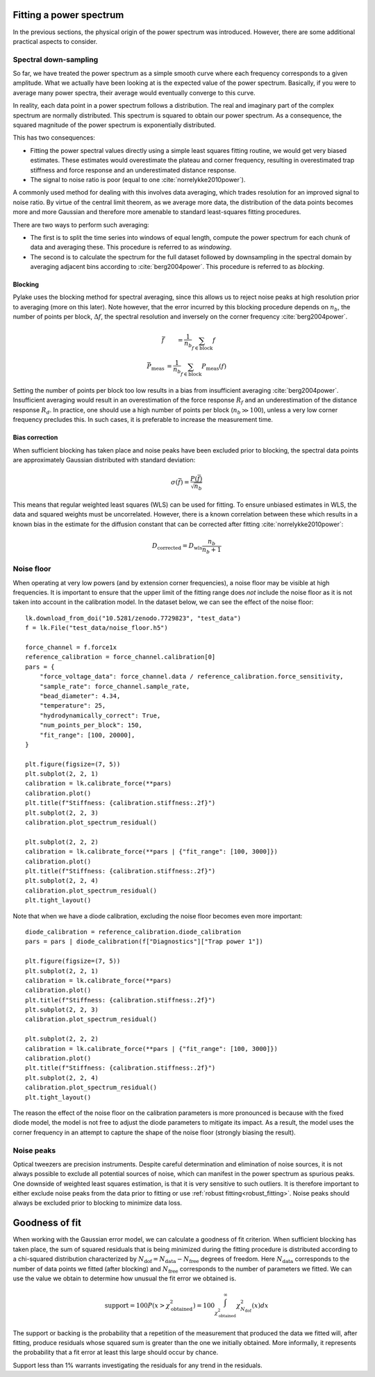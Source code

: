 Fitting a power spectrum
------------------------

.. only:: html

    :nbexport:`Download this page as a Jupyter notebook <self>`

In the previous sections, the physical origin of the power spectrum was introduced.
However, there are some additional practical aspects to consider.

Spectral down-sampling
^^^^^^^^^^^^^^^^^^^^^^

So far, we have treated the power spectrum as a simple smooth curve where each frequency corresponds to a given amplitude.
What we actually have been looking at is the expected value of the power spectrum.
Basically, if you were to average many power spectra, their average would eventually converge to this curve.

In reality, each data point in a power spectrum follows a distribution.
The real and imaginary part of the complex spectrum are normally distributed.
This spectrum is squared to obtain our power spectrum.
As a consequence, the squared magnitude of the power spectrum is exponentially distributed.

This has two consequences:

- Fitting the power spectral values directly using a simple least squares fitting routine, we would
  get very biased estimates. These estimates would overestimate the plateau and corner frequency,
  resulting in overestimated trap stiffness and force response and an underestimated distance response.
- The signal to noise ratio is poor (equal to one :cite:`norrelykke2010power`).

.. _blocking_windowing:

A commonly used method for dealing with this involves data averaging, which trades resolution for an
improved signal to noise ratio.
By virtue of the central limit theorem, as we average more data, the distribution of the data points
becomes more and more Gaussian and therefore more amenable to standard least-squares fitting procedures.

There are two ways to perform such averaging:

- The first is to split the time series into windows of equal length, compute the power spectrum for
  each chunk of data and averaging these. This procedure is referred to as *windowing*.
- The second is to calculate the spectrum for the full dataset followed by downsampling in the
  spectral domain by averaging adjacent bins according to :cite:`berg2004power`. This procedure is
  referred to as *blocking*.

.. image:: figures/blocking.gif
  :nbattach:

Blocking
""""""""

Pylake uses the blocking method for spectral averaging, since this allows us to reject noise peaks
at high resolution prior to averaging (more on this later).
Note however, that the error incurred by this blocking procedure depends on :math:`n_b`, the number
of points per block, :math:`\Delta f`, the spectral resolution and inversely on the corner
frequency :cite:`berg2004power`.

.. math::

    \begin{eqnarray}
    \bar{f} &= \frac{1}{n_b} \sum_{f \in \mathrm{block}} f\\
    \bar{P}_\mathrm{meas} &= \frac{1}{n_b} \sum_{f \in \mathrm{block}} P_\mathrm{meas}(f)
    \end{eqnarray}

Setting the number of points per block too low results in a bias from insufficient averaging :cite:`berg2004power`.
Insufficient averaging would result in an overestimation of the force response :math:`R_f` and an
underestimation of the distance response :math:`R_d`.
In practice, one should use a high number of points per block (:math:`n_b \gg 100`),
unless a very low corner frequency precludes this. In such cases, it is preferable to increase the
measurement time.

Bias correction
"""""""""""""""

When sufficient blocking has taken place and noise peaks have been excluded prior to blocking,
the spectral data points are approximately Gaussian distributed with standard deviation:

.. math::

    \sigma(\bar{f}) = \frac{P(\bar{f})}{\sqrt{n_b}}

This means that regular weighted least squares (WLS) can be used for fitting.
To ensure unbiased estimates in WLS, the data and squared weights must be uncorrelated.
However, there is a known correlation between these which results
in a known bias in the estimate for the diffusion constant that can be corrected after
fitting :cite:`norrelykke2010power`:

.. math::

    D_\mathrm{corrected} = D_\mathrm{wls} \frac{n_b}{n_b + 1}

.. _noise_floor:

Noise floor
^^^^^^^^^^^

When operating at very low powers (and by extension corner frequencies), a noise floor may be visible at high frequencies.
It is important to ensure that the upper limit of the fitting range does *not* include the noise floor
as it is not taken into account in the calibration model.
In the dataset below, we can see the effect of the noise floor::

    lk.download_from_doi("10.5281/zenodo.7729823", "test_data")
    f = lk.File("test_data/noise_floor.h5")

    force_channel = f.force1x
    reference_calibration = force_channel.calibration[0]
    pars = {
        "force_voltage_data": force_channel.data / reference_calibration.force_sensitivity,
        "sample_rate": force_channel.sample_rate,
        "bead_diameter": 4.34,
        "temperature": 25,
        "hydrodynamically_correct": True,
        "num_points_per_block": 150,
        "fit_range": [100, 20000],
    }

    plt.figure(figsize=(7, 5))
    plt.subplot(2, 2, 1)
    calibration = lk.calibrate_force(**pars)
    calibration.plot()
    plt.title(f"Stiffness: {calibration.stiffness:.2f}")
    plt.subplot(2, 2, 3)
    calibration.plot_spectrum_residual()

    plt.subplot(2, 2, 2)
    calibration = lk.calibrate_force(**pars | {"fit_range": [100, 3000]})
    calibration.plot()
    plt.title(f"Stiffness: {calibration.stiffness:.2f}")
    plt.subplot(2, 2, 4)
    calibration.plot_spectrum_residual()
    plt.tight_layout()

.. image:: figures/noise_floor_free_diode.png

Note that when we have a diode calibration, excluding the noise floor becomes even more important::

    diode_calibration = reference_calibration.diode_calibration
    pars = pars | diode_calibration(f["Diagnostics"]["Trap power 1"])

    plt.figure(figsize=(7, 5))
    plt.subplot(2, 2, 1)
    calibration = lk.calibrate_force(**pars)
    calibration.plot()
    plt.title(f"Stiffness: {calibration.stiffness:.2f}")
    plt.subplot(2, 2, 3)
    calibration.plot_spectrum_residual()

    plt.subplot(2, 2, 2)
    calibration = lk.calibrate_force(**pars | {"fit_range": [100, 3000]})
    calibration.plot()
    plt.title(f"Stiffness: {calibration.stiffness:.2f}")
    plt.subplot(2, 2, 4)
    calibration.plot_spectrum_residual()
    plt.tight_layout()

.. image:: figures/noise_floor_fixed_diode.png

The reason the effect of the noise floor on the calibration parameters is more pronounced is because
with the fixed diode model, the model is not free to adjust the diode parameters to mitigate its impact.
As a result, the model uses the corner frequency in an attempt to capture the shape of the noise floor (strongly biasing the result).

Noise peaks
^^^^^^^^^^^

Optical tweezers are precision instruments.
Despite careful determination and elimination of noise sources, it is not always possible to exclude all potential sources of noise,
which can manifest in the power spectrum as spurious peaks.
One downside of weighted least squares estimation, is that it is very sensitive to such outliers.
It is therefore important to either exclude noise peaks from the data prior to fitting or use :ref:`robust fitting<robust_fitting>`.
Noise peaks should always be excluded prior to blocking to minimize data loss.

.. _goodness_of_fit:

Goodness of fit
---------------

When working with the Gaussian error model, we can calculate a goodness of fit criterion.
When sufficient blocking has taken place, the sum of squared residuals that is being minimized during
the fitting procedure is distributed according to a chi-squared distribution characterized by
:math:`N_{\mathrm{dof}} = N_{\mathrm{data}} - N_{\mathrm{free}}` degrees of freedom.
Here :math:`N_{\mathrm{data}}` corresponds to the number of data points we fitted (after blocking) and
:math:`N_{\mathrm{free}}` corresponds to the number of parameters we fitted.
We can use the value we obtain to determine how unusual the fit error we obtained is.

.. math::

    \mathrm{support} = 100 P(x > \chi_{\mathrm{obtained}}^2) = 100 \int_{\chi_{\mathrm{obtained}}^2}^{\infty} \chi^2_{N_{\mathrm{dof}}}(x) dx

The support or backing is the probability that a repetition of the measurement that produced the data
we fitted will, after fitting, produce residuals whose squared sum is greater than the one we initially obtained.
More informally, it represents the probability that a fit error at least this large should occur by chance.

Support less than 1% warrants investigating the residuals for any trend in the residuals.
